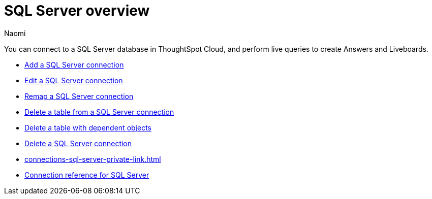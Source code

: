 = {connection} overview
:last_updated: 2/02/2023
:linkattrs:
:author: Naomi
:page-layout: default-cloud
:page-aliases:
:experimental:
:connection: SQL Server
:description: You can connect to a SQL Server database in ThoughtSpot Cloud, and perform live queries to create Answers and Liveboards.



You can connect to a {connection} database in ThoughtSpot Cloud, and perform live queries to create Answers and Liveboards.

* xref:connections-sql-server-add.adoc[Add a {connection} connection]
* xref:connections-sql-server-edit.adoc[Edit a {connection} connection]
* xref:connections-sql-server-remap.adoc[Remap a {connection} connection]
* xref:connections-sql-server-delete-table.adoc[Delete a table from a {connection} connection]
* xref:connections-sql-server-delete-table-dependencies.adoc[Delete a table with dependent objects]
* xref:connections-sql-server-delete.adoc[Delete a {connection} connection]
* xref:connections-sql-server-private-link.adoc[]
* xref:connections-sql-server-reference.adoc[Connection reference for {connection}]